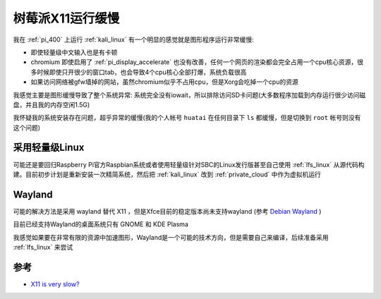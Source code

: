 .. _pi_x11_slow:

========================
树莓派X11运行缓慢
========================

我在 :ref:`pi_400` 上运行 :ref:`kali_linux` 有一个明显的感觉就是图形程序运行非常缓慢:

- 即使轻量级中文输入也是有卡顿
- chromium 即使启用了 :ref:`pi_display_accelerate` 也没有改善，任何一个网页的渲染都会完全占用一个cpu核心资源，很多时候即使只开很少的窗口tab，也会导致4个cpu核心全部打爆，系统负载很高
- 如果访问网络被gfw墙掉的网站，虽然chromium似乎不占用cpu，但是Xorg会吃掉一个cpu的资源

我感觉主要是图形缓慢导致了整个系统异常: 系统完全没有iowait，所以排除访问SD卡问题(大多数程序加载到内存运行很少访问磁盘，并且我的内存空闲1.5G)

我怀疑我的系统安装存在问题，超乎异常的缓慢(我的个人帐号 ``huatai`` 在任何目录下 ``ls`` 都缓慢，但是切换到 ``root`` 帐号则没有这个问题)

采用轻量级Linux
=================

可能还是要回归Raspberry Pi官方Raspbian系统或者使用轻量级针对SBC的Linux发行版甚至自己使用 :ref:`lfs_linux` 从源代码构建。目前初步计划是重新安装一次精简系统，然后把 :ref:`kali_linux` 改到 :ref:`private_cloud` 中作为虚拟机运行

Wayland
============

可能的解决方法是采用 wayland 替代 X11 ，但是Xfce目前的稳定版本尚未支持wayland (参考 `Debian Wayland <https://wiki.debian.org/Wayland>`_ ) 

目前已经支持Wayland的桌面系统只有 GNOME 和  KDE Plasma

我感觉如果要在非常有限的资源中加速图形，Wayland是一个可能的技术方向，但是需要自己来编译，后续准备采用 :ref:`lfs_linux` 来尝试

参考
========

- `X11 is very slow? <https://forums.raspberrypi.com/viewtopic.php?t=291708>`_
